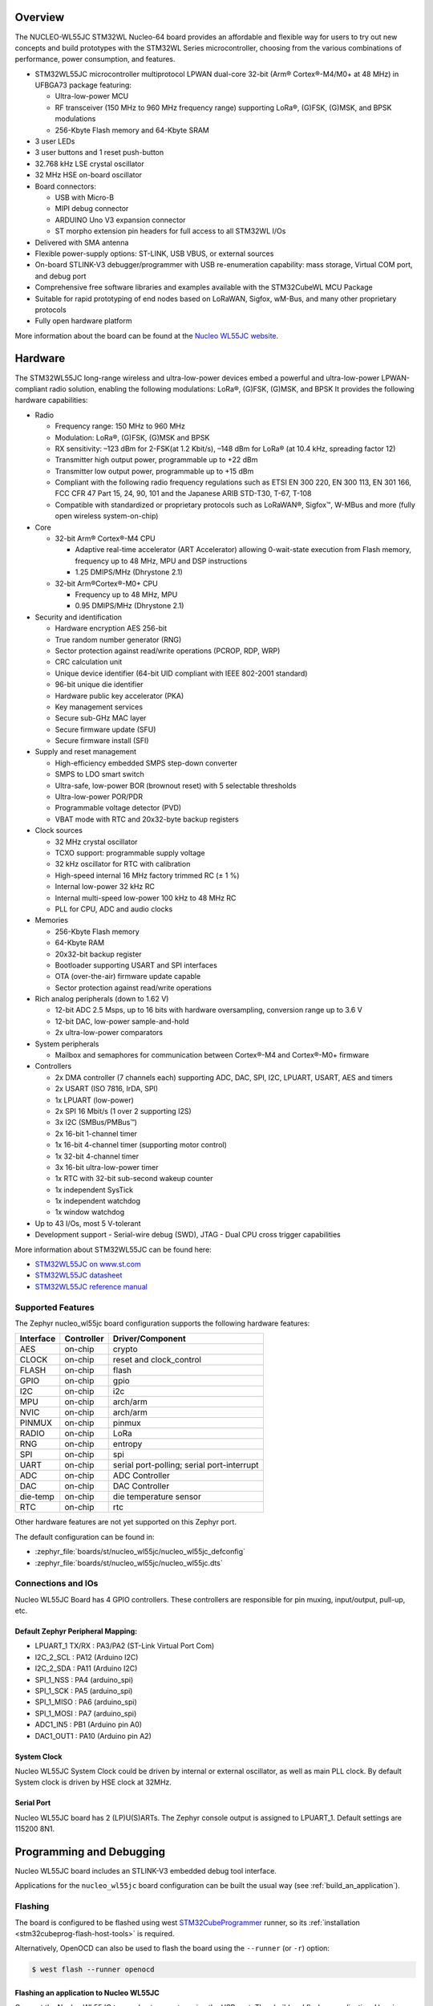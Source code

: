.. zephyr:board:: nucleo_wl55jc

Overview
********

The NUCLEO-WL55JC STM32WL Nucleo-64 board provides an affordable and flexible
way for users to try out new concepts and build prototypes with the STM32WL
Series microcontroller, choosing from the various combinations of performance,
power consumption, and features.

- STM32WL55JC microcontroller multiprotocol LPWAN dual-core 32-bit
  (Arm® Cortex®-M4/M0+ at 48 MHz) in UFBGA73 package featuring:

  - Ultra-low-power MCU
  - RF transceiver (150 MHz to 960 MHz frequency range) supporting LoRa®,
    (G)FSK, (G)MSK, and BPSK modulations
  - 256-Kbyte Flash memory and 64-Kbyte SRAM

- 3 user LEDs
- 3 user buttons and 1 reset push-button
- 32.768 kHz LSE crystal oscillator
- 32 MHz HSE on-board oscillator
- Board connectors:

  - USB with Micro-B
  - MIPI debug connector
  - ARDUINO Uno V3 expansion connector
  - ST morpho extension pin headers for full access to all STM32WL I/Os

- Delivered with SMA antenna
- Flexible power-supply options: ST-LINK, USB VBUS, or external sources
- On-board STLINK-V3 debugger/programmer with USB re-enumeration capability:
  mass storage, Virtual COM port, and debug port
- Comprehensive free software libraries and examples available with the
  STM32CubeWL MCU Package
- Suitable for rapid prototyping of end nodes based on LoRaWAN, Sigfox, wM-Bus,
  and many other proprietary protocols
- Fully open hardware platform


More information about the board can be found at the `Nucleo WL55JC website`_.

Hardware
********

The STM32WL55JC long-range wireless and ultra-low-power devices embed a powerful
and ultra-low-power LPWAN-compliant radio solution, enabling the following
modulations: LoRa®, (G)FSK, (G)MSK, and BPSK
It provides the following hardware capabilities:

- Radio

  - Frequency range: 150 MHz to 960 MHz
  - Modulation: LoRa®, (G)FSK, (G)MSK and BPSK
  - RX sensitivity: –123 dBm for 2-FSK(at 1.2 Kbit/s), –148 dBm for LoRa®
    (at 10.4 kHz, spreading factor 12)
  - Transmitter high output power, programmable up to +22 dBm
  - Transmitter low output power, programmable up to +15 dBm
  - Compliant with the following radio frequency regulations such as
    ETSI EN 300 220, EN 300 113, EN 301 166, FCC CFR 47 Part 15, 24, 90, 101
    and the Japanese ARIB STD-T30, T-67, T-108
  - Compatible with standardized or proprietary protocols such as LoRaWAN®,
    Sigfox™, W-MBus and more (fully open wireless system-on-chip)

- Core

  - 32-bit Arm® Cortex®-M4 CPU

    - Adaptive real-time accelerator (ART Accelerator) allowing 0-wait-state
      execution from Flash memory, frequency up to 48 MHz, MPU
      and DSP instructions
    - 1.25 DMIPS/MHz (Dhrystone 2.1)

  - 32-bit Arm®Cortex®-M0+ CPU

    - Frequency up to 48 MHz, MPU
    - 0.95 DMIPS/MHz (Dhrystone 2.1)

- Security and identification

  - Hardware encryption AES 256-bit
  - True random number generator (RNG)
  - Sector protection against read/write operations (PCROP, RDP, WRP)
  - CRC calculation unit
  - Unique device identifier (64-bit UID compliant with IEEE 802-2001 standard)
  - 96-bit unique die identifier
  - Hardware public key accelerator (PKA)
  - Key management services
  - Secure sub-GHz MAC layer
  - Secure firmware update (SFU)
  - Secure firmware install (SFI)

- Supply and reset management

  - High-efficiency embedded SMPS step-down converter
  - SMPS to LDO smart switch
  - Ultra-safe, low-power BOR (brownout reset) with 5 selectable thresholds
  - Ultra-low-power POR/PDR
  - Programmable voltage detector (PVD)
  - VBAT mode with RTC and 20x32-byte backup registers

- Clock sources

  - 32 MHz crystal oscillator
  - TCXO support: programmable supply voltage
  - 32 kHz oscillator for RTC with calibration
  - High-speed internal 16 MHz factory trimmed RC (± 1 %)
  - Internal low-power 32 kHz RC
  - Internal multi-speed low-power 100 kHz to 48 MHz RC
  - PLL for CPU, ADC and audio clocks

- Memories

  - 256-Kbyte Flash memory
  - 64-Kbyte RAM
  - 20x32-bit backup register
  - Bootloader supporting USART and SPI interfaces
  - OTA (over-the-air) firmware update capable
  - Sector protection against read/write operations

- Rich analog peripherals (down to 1.62 V)

  - 12-bit ADC 2.5 Msps, up to 16 bits with hardware oversampling,
    conversion range up to 3.6 V
  - 12-bit DAC, low-power sample-and-hold
  - 2x ultra-low-power comparators

- System peripherals

  - Mailbox and semaphores for communication between Cortex®-M4 and Cortex®-M0+
    firmware

- Controllers

  - 2x DMA controller (7 channels each) supporting ADC, DAC, SPI, I2C, LPUART,
    USART, AES and timers
  - 2x USART (ISO 7816, IrDA, SPI)
  - 1x LPUART (low-power)
  - 2x SPI 16 Mbit/s (1 over 2 supporting I2S)
  - 3x I2C (SMBus/PMBus™)
  - 2x 16-bit 1-channel timer
  - 1x 16-bit 4-channel timer (supporting motor control)
  - 1x 32-bit 4-channel timer
  - 3x 16-bit ultra-low-power timer
  - 1x RTC with 32-bit sub-second wakeup counter
  - 1x independent SysTick
  - 1x independent watchdog
  - 1x window watchdog

- Up to 43 I/Os, most 5 V-tolerant
- Development support
  - Serial-wire debug (SWD), JTAG
  - Dual CPU cross trigger capabilities


More information about STM32WL55JC can be found here:

- `STM32WL55JC on www.st.com`_
- `STM32WL55JC datasheet`_
- `STM32WL55JC reference manual`_

Supported Features
==================

The Zephyr nucleo_wl55jc board configuration supports the following hardware
features:

+-----------+------------+-------------------------------------+
| Interface | Controller | Driver/Component                    |
+===========+============+=====================================+
| AES       | on-chip    | crypto                              |
+-----------+------------+-------------------------------------+
| CLOCK     | on-chip    | reset and clock_control             |
+-----------+------------+-------------------------------------+
| FLASH     | on-chip    | flash                               |
+-----------+------------+-------------------------------------+
| GPIO      | on-chip    | gpio                                |
+-----------+------------+-------------------------------------+
| I2C       | on-chip    | i2c                                 |
+-----------+------------+-------------------------------------+
| MPU       | on-chip    | arch/arm                            |
+-----------+------------+-------------------------------------+
| NVIC      | on-chip    | arch/arm                            |
+-----------+------------+-------------------------------------+
| PINMUX    | on-chip    | pinmux                              |
+-----------+------------+-------------------------------------+
| RADIO     | on-chip    | LoRa                                |
+-----------+------------+-------------------------------------+
| RNG       | on-chip    | entropy                             |
+-----------+------------+-------------------------------------+
| SPI       | on-chip    | spi                                 |
+-----------+------------+-------------------------------------+
| UART      | on-chip    | serial port-polling;                |
|           |            | serial port-interrupt               |
+-----------+------------+-------------------------------------+
| ADC       | on-chip    | ADC Controller                      |
+-----------+------------+-------------------------------------+
| DAC       | on-chip    | DAC Controller                      |
+-----------+------------+-------------------------------------+
| die-temp  | on-chip    | die temperature sensor              |
+-----------+------------+-------------------------------------+
| RTC       | on-chip    | rtc                                 |
+-----------+------------+-------------------------------------+

Other hardware features are not yet supported on this Zephyr port.

The default configuration can be found in:

- :zephyr_file:`boards/st/nucleo_wl55jc/nucleo_wl55jc_defconfig`
- :zephyr_file:`boards/st/nucleo_wl55jc/nucleo_wl55jc.dts`


Connections and IOs
===================

Nucleo WL55JC Board has 4 GPIO controllers. These controllers are responsible
for pin muxing, input/output, pull-up, etc.

Default Zephyr Peripheral Mapping:
----------------------------------

.. rst-class:: rst-columns

- LPUART_1 TX/RX : PA3/PA2 (ST-Link Virtual Port Com)
- I2C_2_SCL : PA12 (Arduino I2C)
- I2C_2_SDA : PA11 (Arduino I2C)
- SPI_1_NSS : PA4 (arduino_spi)
- SPI_1_SCK : PA5 (arduino_spi)
- SPI_1_MISO : PA6 (arduino_spi)
- SPI_1_MOSI : PA7 (arduino_spi)
- ADC1_IN5 : PB1 (Arduino pin A0)
- DAC1_OUT1 : PA10 (Arduino pin A2)

System Clock
------------

Nucleo WL55JC System Clock could be driven by internal or external oscillator,
as well as main PLL clock. By default System clock is driven by HSE clock at
32MHz.

Serial Port
-----------

Nucleo WL55JC board has 2 (LP)U(S)ARTs. The Zephyr console output is assigned
to LPUART_1.
Default settings are 115200 8N1.


Programming and Debugging
*************************

Nucleo WL55JC board includes an STLINK-V3 embedded debug tool interface.

Applications for the ``nucleo_wl55jc`` board configuration can be built the
usual way (see :ref:`build_an_application`).

Flashing
========

The board is configured to be flashed using west `STM32CubeProgrammer`_ runner,
so its :ref:`installation <stm32cubeprog-flash-host-tools>` is required.

Alternatively, OpenOCD can also be used to flash the board using
the ``--runner`` (or ``-r``) option:

.. code-block:: console

   $ west flash --runner openocd


Flashing an application to Nucleo WL55JC
----------------------------------------

Connect the Nucleo WL55JC to your host computer using the USB port.
Then build and flash an application. Here is an example for the
:zephyr:code-sample:`hello_world` application.

Run a serial host program to connect with your Nucleo board:

.. code-block:: console

   $ minicom -D /dev/ttyUSB0

Then build and flash the application.

.. zephyr-app-commands::
   :zephyr-app: samples/hello_world
   :board: nucleo_wl55jc
   :goals: build flash

You should see the following message on the console:

.. code-block:: console

   Hello World! arm

.. Note:

   Nucleo WL55JC board is provided with a stock firmware which demonstrates
   sleep mode. Unfortunately, default openocd configuration, which is debug
   compatible, doesn't allow flashing when SoC is in sleep mode.
   As a consequence, when flashing Nucleo WL55JC board over a stock firmware,
   please update board's openocd.cfg configuration file to select sleep mode
   compatible configuration.

Debugging
=========

You can debug an application in the usual way.  Here is an example for the
:zephyr:code-sample:`blinky` application.

.. zephyr-app-commands::
   :zephyr-app: samples/basic/blinky
   :board: nucleo_wl55jc
   :maybe-skip-config:
   :goals: debug

.. _Nucleo WL55JC website:
   https://www.st.com/en/evaluation-tools/nucleo-wl55jc.html

.. _STM32WL55JC on www.st.com:
   https://www.st.com/en/microcontrollers-microprocessors/stm32wl55jc.html

.. _STM32WL55JC datasheet:
   https://www.st.com/resource/en/datasheet/stm32wl55jc.pdf

.. _STM32WL55JC reference manual:
   https://www.st.com/resource/en/reference_manual/dm00451556-stm32wl5x-advanced-armbased-32bit-mcus-with-subghz-radio-solution-stmicroelectronics.pdf

.. _STM32CubeProgrammer:
   https://www.st.com/en/development-tools/stm32cubeprog.html

